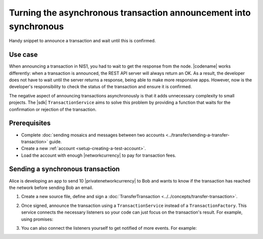 .. post:: 18 Aug, 2018
    :category: Monitoring
    :tags: SDK
    :excerpt: 1
    :nocomments:

##################################################################
Turning the asynchronous transaction announcement into synchronous
##################################################################

Handy snippet to announce a transaction and wait until this is confirmed.

********
Use case
********

When announcing a transaction in NIS1, you had to wait to get the response from the node.
|codename| works differently: when a transaction is announced, the REST API server will always return an OK.
As a result, the developer does not have to wait until the server returns a response, being able to make more responsive apps.
However, now is the developer's responsibility to check the status of the transaction and ensure it is confirmed.

The negative aspect of announcing transactions asynchronously is that it adds unnecessary complexity to small projects.
The |sdk| ``TransactionService`` aims to solve this problem by providing a function that waits for the confirmation or rejection of the transaction.

*************
Prerequisites
*************

- Complete :doc:`sending mosaics and messages between two accounts <../transfer/sending-a-transfer-transaction>` guide.
- Create a new :ref:`account <setup-creating-a-test-account>`.
- Load the account with enough |networkcurrency| to pay for transaction fees.

*********************************
Sending a synchronous transaction
*********************************

Alice is developing an app to send 10 |privatenetworkcurrency| to Bob and wants to know if the transaction has reached the network before sending Bob an email.

1. Create a new source file, define and sign a :doc:`TransferTransaction <../../concepts/transfer-transaction>`.

.. example-code::

    .. viewsource:: ../../resources/examples/typescript/monitor/TurningTheAsynchronousTransactionAnnouncementIntoSynchronousViaPromise.ts
        :language: typescript
        :start-after:  /* start block 01 */
        :end-before: /* end block 01 */

    .. viewsource:: ../../resources/examples/typescript/monitor/TurningTheAsynchronousTransactionAnnouncementIntoSynchronousViaPromise.js
        :language: javascript
        :start-after:  /* start block 01 */
        :end-before: /* end block 01 */

2. Once signed, announce the transaction using a ``TransactionService`` instead of a ``TransactionFactory``. This service connects the necessary listeners so your code can just focus on the transaction's result. For example, using promises:

.. example-code::

    .. viewsource:: ../../resources/examples/typescript/monitor/TurningTheAsynchronousTransactionAnnouncementIntoSynchronousViaPromise.ts
        :language: typescript
        :start-after:  /* start block 02 */
        :end-before: /* end block 02 */

    .. viewsource:: ../../resources/examples/typescript/monitor/TurningTheAsynchronousTransactionAnnouncementIntoSynchronousViaPromise.js
        :language: javascript
        :start-after:  /* start block 02 */
        :end-before: /* end block 02 */

3. You can also connect the listeners yourself to get notified of more events. For example:

.. example-code::

    .. viewsource:: ../../resources/examples/typescript/monitor/TurningTheAsynchronousTransactionAnnouncementIntoSynchronousViaListener.ts
        :language: typescript
        :start-after:  /* start block 02 */
        :end-before: /* end block 02 */

    .. viewsource:: ../../resources/examples/typescript/monitor/TurningTheAsynchronousTransactionAnnouncementIntoSynchronousViaListener.js
        :language: javascript
        :start-after:  /* start block 02 */
        :end-before: /* end block 02 */
